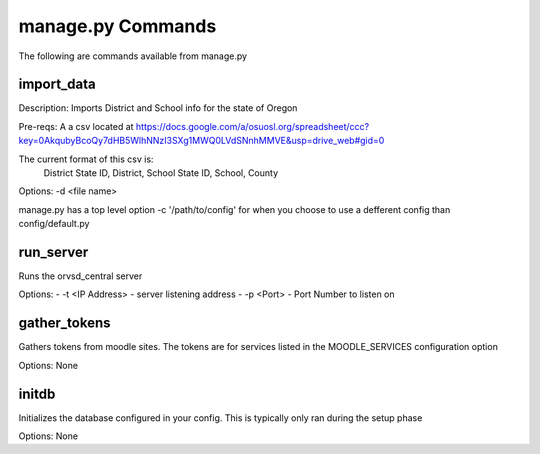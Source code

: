manage.py Commands
==================

The following are commands available from manage.py

import_data
-----------

Description: Imports District and School info for the state of Oregon

Pre-reqs: A a csv located at https://docs.google.com/a/osuosl.org/spreadsheet/ccc?key=0AkqubyBcoQy7dHB5WlhNNzI3SXg1MWQ0LVdSNnhMMVE&usp=drive_web#gid=0

The current format of this csv is:
    District State ID, District, School State ID, School, County

Options: -d <file name>

manage.py has a top level option -c '/path/to/config' for when you choose to
use a defferent config than config/default.py

run_server
----------

Runs the orvsd_central server

Options:
- -t <IP Address> - server listening address
- -p <Port> - Port Number to listen on

gather_tokens
-------------

Gathers tokens from moodle sites. The tokens are for services listed in the
MOODLE_SERVICES configuration option

Options: None

initdb
------

Initializes the database configured in your config. This is typically only ran
during the setup phase

Options: None
